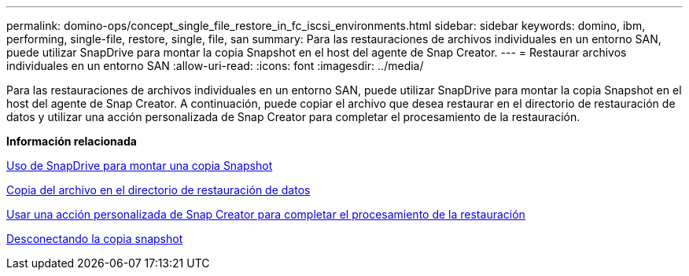 ---
permalink: domino-ops/concept_single_file_restore_in_fc_iscsi_environments.html 
sidebar: sidebar 
keywords: domino, ibm, performing, single-file, restore, single, file, san 
summary: Para las restauraciones de archivos individuales en un entorno SAN, puede utilizar SnapDrive para montar la copia Snapshot en el host del agente de Snap Creator. 
---
= Restaurar archivos individuales en un entorno SAN
:allow-uri-read: 
:icons: font
:imagesdir: ../media/


[role="lead"]
Para las restauraciones de archivos individuales en un entorno SAN, puede utilizar SnapDrive para montar la copia Snapshot en el host del agente de Snap Creator. A continuación, puede copiar el archivo que desea restaurar en el directorio de restauración de datos y utilizar una acción personalizada de Snap Creator para completar el procesamiento de la restauración.

*Información relacionada*

xref:task_using_snapdrive_for_windows_to_mount_snapshot_copy.adoc[Uso de SnapDrive para montar una copia Snapshot]

xref:task_copying_files_to_restore_location.adoc[Copia del archivo en el directorio de restauración de datos]

xref:task_running_snap_creator_by_using_the_custom_action.adoc[Usar una acción personalizada de Snap Creator para completar el procesamiento de la restauración]

xref:task_disconnecting_snapshot_copy.adoc[Desconectando la copia snapshot]
